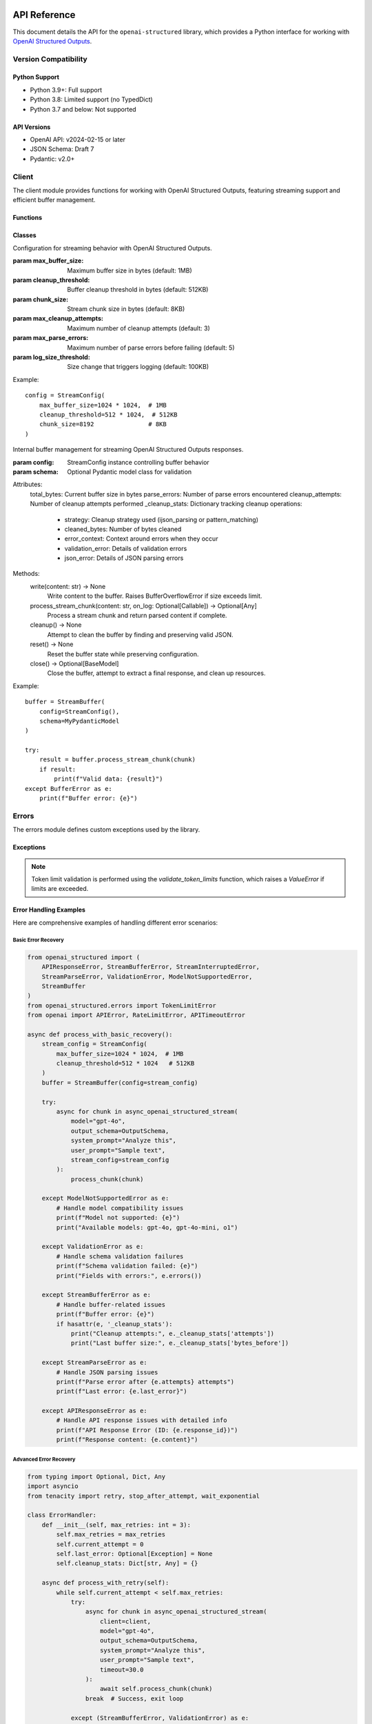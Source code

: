 .. Copyright (c) 2025 Yaniv Golan. All rights reserved.

API Reference
============

This document details the API for the ``openai-structured`` library, which provides a Python interface for working with `OpenAI Structured Outputs <https://platform.openai.com/docs/guides/function-calling>`_.

Version Compatibility
------------------

Python Support
~~~~~~~~~~~~

* Python 3.9+: Full support
* Python 3.8: Limited support (no TypedDict)
* Python 3.7 and below: Not supported

API Versions
~~~~~~~~~~

* OpenAI API: v2024-02-15 or later
* JSON Schema: Draft 7
* Pydantic: v2.0+

Client
------

.. module:: openai_structured.client

The client module provides functions for working with OpenAI Structured Outputs, featuring streaming support and efficient buffer management.

Functions
~~~~~~~~~

.. function:: async_openai_structured_stream(*, messages: List[Dict[str, str]], schema: Dict[str, Any], model: str = "gpt-4o", temperature: float = 0.0, max_tokens: Optional[int] = None, top_p: float = 1.0, frequency_penalty: float = 0.0, presence_penalty: float = 0.0, timeout: float = 60.0, stream_config: Optional[StreamConfig] = None, validate_schema: bool = True, on_log: Optional[Callable[[str, Any], Awaitable[None]]] = None) -> AsyncGenerator[Dict[str, Any], None]

    Make a streaming OpenAI API call using OpenAI Structured Outputs.

    :param messages: List of chat messages in OpenAI format
    :param schema: JSON Schema defining the expected response structure
    :param model: Model to use (default: "gpt-4o")
    :param temperature: Sampling temperature (default: 0.0)
    :param max_tokens: Maximum tokens to generate (default: model-specific)
    :param top_p: Top-p sampling parameter (default: 1.0)
    :param frequency_penalty: Frequency penalty (default: 0.0)
    :param presence_penalty: Presence penalty (default: 0.0)
    :param timeout: API timeout in seconds (default: 60.0)
    :param stream_config: Stream configuration (default: None)
    :param validate_schema: Whether to validate response against schema (default: True)
    :param on_log: Optional callback for structured logging events (default: None)
        - Receives LogEvent objects with event type and data
        - Used for custom logging, monitoring, and debugging
        - Sensitive data is automatically redacted
    :return: AsyncGenerator yielding structured data chunks
    :raises: Various exceptions (see Error Handling section)

    Example::

        schema = {
            "type": "object",
            "properties": {
                "summary": {"type": "string"},
                "key_points": {
                    "type": "array",
                    "items": {"type": "string"}
                }
            }
        }

        messages = [
            {"role": "system", "content": "You are a helpful assistant."},
            {"role": "user", "content": "Analyze this text: " + text}
        ]

        async for chunk in async_openai_structured_stream(
            messages=messages,
            schema=schema,
            model="gpt-4o",
            temperature=0.7,
            stream_config=StreamConfig(
                max_buffer_size=1024 * 1024,  # 1MB
                cleanup_threshold=512 * 1024   # 512KB
            )
        ):
            print(chunk)

.. function:: supports_structured_output(model_name: str) -> bool

    Check if a model supports OpenAI Structured Outputs.

    This function validates whether a given model name supports OpenAI Structured Outputs,
    handling both aliases and dated versions. For dated versions, it ensures they meet
    minimum version requirements.

    :param model_name: The model name to validate. Can be either:
        - an alias (e.g., "gpt-4o")
        - dated version (e.g., "gpt-4o-2024-08-06")
        - newer version (e.g., "gpt-4o-2024-09-01")
    :return: True if the model supports OpenAI Structured Outputs, False otherwise

    Example::

        # Check alias
        if supports_structured_output("gpt-4o"):
            print("Model supports OpenAI Structured Outputs")

        # Check dated version
        if supports_structured_output("gpt-4o-2024-08-06"):
            print("Version is supported")

        # Check unsupported model
        if not supports_structured_output("gpt-3.5-turbo"):
            print("Model does not support OpenAI Structured Outputs")

    Notes:
        - Aliases (e.g., "gpt-4o") are automatically resolved to the latest compatible version
        - Dated versions must meet minimum version requirements
        - For dated versions, both the base model and date are validated
        - Newer versions are accepted if the base model is supported

.. function:: get_context_window_limit(model_name: str) -> int

    Get the context window limit (maximum total tokens) for a given model.

    :param model_name: The model name (e.g., "gpt-4o", "o1", "o3-mini")
    :return: Maximum context window size in tokens

    Example::

        limit = get_context_window_limit("gpt-4o")  # Returns 128,000
        limit = get_context_window_limit("o1")      # Returns 200,000
        limit = get_context_window_limit("o3-mini") # Returns 200,000

.. function:: get_default_token_limit(model_name: str) -> int

    Get the default output token limit for a given model.

    :param model_name: The model name (e.g., "gpt-4o", "o1", "o3-mini")
    :return: Maximum output tokens allowed

    Example::

        limit = get_default_token_limit("gpt-4o")  # Returns 16,384
        limit = get_default_token_limit("o1")      # Returns 100,000
        limit = get_default_token_limit("o3-mini") # Returns 100,000

    Note: The actual usable output tokens may be slightly less due to invisible reasoning tokens.

Classes
~~~~~~~

.. class:: StreamConfig

    Configuration for streaming behavior with OpenAI Structured Outputs.

    :param max_buffer_size: Maximum buffer size in bytes (default: 1MB)
    :param cleanup_threshold: Buffer cleanup threshold in bytes (default: 512KB)
    :param chunk_size: Stream chunk size in bytes (default: 8KB)
    :param max_cleanup_attempts: Maximum number of cleanup attempts (default: 3)
    :param max_parse_errors: Maximum number of parse errors before failing (default: 5)
    :param log_size_threshold: Size change that triggers logging (default: 100KB)

    Example::

        config = StreamConfig(
            max_buffer_size=1024 * 1024,  # 1MB
            cleanup_threshold=512 * 1024,  # 512KB
            chunk_size=8192               # 8KB
        )

.. class:: StreamBuffer

    Internal buffer management for streaming OpenAI Structured Outputs responses.

    :param config: StreamConfig instance controlling buffer behavior
    :param schema: Optional Pydantic model class for validation

    Attributes:
        total_bytes: Current buffer size in bytes
        parse_errors: Number of parse errors encountered
        cleanup_attempts: Number of cleanup attempts performed
        _cleanup_stats: Dictionary tracking cleanup operations:
            - strategy: Cleanup strategy used (ijson_parsing or pattern_matching)
            - cleaned_bytes: Number of bytes cleaned
            - error_context: Context around errors when they occur
            - validation_error: Details of validation errors
            - json_error: Details of JSON parsing errors

    Methods:
        write(content: str) -> None
            Write content to the buffer. Raises BufferOverflowError if size exceeds limit.

        process_stream_chunk(content: str, on_log: Optional[Callable]) -> Optional[Any]
            Process a stream chunk and return parsed content if complete.

        cleanup() -> None
            Attempt to clean the buffer by finding and preserving valid JSON.

        reset() -> None
            Reset the buffer state while preserving configuration.

        close() -> Optional[BaseModel]
            Close the buffer, attempt to extract a final response, and clean up resources.

    Example::

        buffer = StreamBuffer(
            config=StreamConfig(),
            schema=MyPydanticModel
        )

        try:
            result = buffer.process_stream_chunk(chunk)
            if result:
                print(f"Valid data: {result}")
        except BufferError as e:
            print(f"Buffer error: {e}")

Errors
------

.. module:: openai_structured.errors

The errors module defines custom exceptions used by the library.

Exceptions
~~~~~~~~~

.. exception:: APIResponseError

    Base exception for API response errors. Contains detailed information about the failed response.

    Attributes:
        - response_id (Optional[str]): The OpenAI response ID for tracking and debugging
        - content (Optional[str]): The raw response content that caused the error

    Example::

        try:
            result = await async_openai_structured_call(...)
        except APIResponseError as e:
            print(f"Error ID: {e.response_id}")
            print(f"Error content: {e.content}")
            print(f"Error message: {str(e)}")

.. exception:: InvalidResponseFormatError

    Raised when the API response doesn't match the expected format.
    Inherits from APIResponseError, providing response_id and content.

    Example::

        try:
            result = await async_openai_structured_call(...)
        except InvalidResponseFormatError as e:
            print(f"Invalid format in response {e.response_id}")
            print(f"Raw content: {e.content}")

.. exception:: EmptyResponseError

    Raised when the API returns an empty response.
    Inherits from APIResponseError, providing response_id and content.

    Example::

        try:
            result = await async_openai_structured_call(...)
        except EmptyResponseError as e:
            print(f"Empty response with ID: {e.response_id}")

.. exception:: StreamBufferError

    Raised when stream buffer limits are exceeded.

    Causes:
        - Buffer size exceeds limit
        - Cleanup fails
        - Memory allocation fails

    Example::

        try:
            async for chunk in async_openai_structured_stream(...):
                process_chunk(chunk)
        except StreamBufferError as e:
            print(f"Buffer overflow: {e}")

.. exception:: StreamInterruptedError

    Raised when the stream is interrupted unexpectedly.

    Causes:
        - Network issues
        - API errors
        - Client disconnection
        - Timeouts

    Example::

        try:
            async for chunk in async_openai_structured_stream(...):
                process_chunk(chunk)
        except StreamInterruptedError as e:
            print(f"Stream interrupted: {e}")

.. exception:: StreamParseError

    Raised when stream content cannot be parsed.

    Causes:
        - Invalid JSON
        - Schema mismatch
        - Encoding issues
        - Partial response

    Example::

        try:
            async for chunk in async_openai_structured_stream(...):
                process_chunk(chunk)
        except StreamParseError as e:
            print(f"Parse error: {e}")

.. exception:: ValidationError

    Raised when schema validation fails.

    Causes:
        - Schema violations
        - Type mismatches
        - Missing fields
        - Format errors

    Example::

        try:
            async for chunk in async_openai_structured_stream(...):
                process_chunk(chunk)
        except ValidationError as e:
            print(f"Validation error: {e}")

.. note::
    Token limit validation is performed using the `validate_token_limits` function, which raises a `ValueError` if limits are exceeded.

.. exception:: TokenLimitError

    Raised when token limits are exceeded for a model.

    Attributes:
        - requested_tokens (Optional[int]): The number of tokens requested
        - model_limit (Optional[int]): The maximum token limit for the model

    Example::

        try:
            result = await async_openai_structured_call(
                client=client,
                model="gpt-4o",
                max_tokens=20_000,  # Exceeds limit
                output_schema=MySchema,
                user_prompt="..."
            )
        except TokenLimitError as e:
            print(f"Token limit exceeded: requested {e.requested_tokens} tokens")
            print(f"Model limit is {e.model_limit} tokens")

    Note:
        Token limits vary by model:
        - gpt-4o: 16,384 output tokens
        - o1: 100,000 output tokens
        - o3-mini: 100,000 output tokens

.. exception:: TokenParameterError

    Raised when both max_output_tokens and max_completion_tokens are used.
    These parameters are mutually exclusive as they control the same functionality.
    Only one should be used in a request.

    Example::

        try:
            client.complete(
                "gpt-4o",
                max_output_tokens=100,
                max_completion_tokens=100
            )
        except TokenParameterError as e:
            print(f"Token error: {e}")
            # Output:
            # "Cannot specify both 'max_output_tokens' and 'max_completion_tokens' parameters.
            # These parameters are mutually exclusive as they control the same functionality.
            # Choose one:
            # - max_output_tokens (recommended)
            # - max_completion_tokens (legacy)"

.. exception:: ModelNotSupportedError

    Raised when a model is not supported by the client.

    Example::

        try:
            registry.get_capabilities("unsupported-model")
        except ModelNotSupportedError as e:
            print(f"Model error: {e}")
            # Output:
            # "Model 'unsupported-model' is not supported.
            # Available models:
            # - Dated models: gpt-4o-2024-08-06, o1-2024-12-17
            # - Aliases: gpt-4o, o1
            # Note: For dated models, use format: base-YYYY-MM-DD (e.g. gpt-4o-2024-08-06)"

.. exception:: VersionTooOldError

    Raised when a model version is older than the minimum supported version.

    Example::

        try:
            registry.get_capabilities("gpt-4o-2024-07-01")
        except VersionTooOldError as e:
            print(f"Version error: {e}")
            # Output:
            # "Model 'gpt-4o-2024-07-01' version 2024-07-01 is too old.
            # Minimum supported version: 2024-08-06
            # Note: Use the alias 'gpt-4o' to always get the latest version"

.. exception:: InvalidDateError

    Raised when a model version has invalid date components.

    Example::

        try:
            registry.get_capabilities("gpt-4o-2024-13-01")
        except InvalidDateError as e:
            print(f"Date error: {e}")
            # Output:
            # "Invalid date format in model version: Month must be between 1 and 12
            # Use format: YYYY-MM-DD (e.g. 2024-08-06)"

.. exception:: OpenAIClientError

    Base exception for client-side errors. Used for various validation and parameter errors.

    Example::

        try:
            capabilities.validate_parameter("reasoning_effort", "invalid")
        except OpenAIClientError as e:
            print(f"Parameter error: {e}")
            # Output:
            # "Invalid value 'invalid' for parameter 'reasoning_effort'.
            # Description: Controls the model's reasoning depth.
            # Allowed values: low, medium, high"

Error Handling Examples
~~~~~~~~~~~~~~~~~~~~

Here are comprehensive examples of handling different error scenarios:

Basic Error Recovery
^^^^^^^^^^^^^^^^^^

.. code-block:: python

    from openai_structured import (
        APIResponseError, StreamBufferError, StreamInterruptedError,
        StreamParseError, ValidationError, ModelNotSupportedError,
        StreamBuffer
    )
    from openai_structured.errors import TokenLimitError
    from openai import APIError, RateLimitError, APITimeoutError

    async def process_with_basic_recovery():
        stream_config = StreamConfig(
            max_buffer_size=1024 * 1024,  # 1MB
            cleanup_threshold=512 * 1024   # 512KB
        )
        buffer = StreamBuffer(config=stream_config)

        try:
            async for chunk in async_openai_structured_stream(
                model="gpt-4o",
                output_schema=OutputSchema,
                system_prompt="Analyze this",
                user_prompt="Sample text",
                stream_config=stream_config
            ):
                process_chunk(chunk)

        except ModelNotSupportedError as e:
            # Handle model compatibility issues
            print(f"Model not supported: {e}")
            print("Available models: gpt-4o, gpt-4o-mini, o1")

        except ValidationError as e:
            # Handle schema validation failures
            print(f"Schema validation failed: {e}")
            print("Fields with errors:", e.errors())

        except StreamBufferError as e:
            # Handle buffer-related issues
            print(f"Buffer error: {e}")
            if hasattr(e, '_cleanup_stats'):
                print("Cleanup attempts:", e._cleanup_stats['attempts'])
                print("Last buffer size:", e._cleanup_stats['bytes_before'])

        except StreamParseError as e:
            # Handle JSON parsing issues
            print(f"Parse error after {e.attempts} attempts")
            print(f"Last error: {e.last_error}")

        except APIResponseError as e:
            # Handle API response issues with detailed info
            print(f"API Response Error (ID: {e.response_id})")
            print(f"Response content: {e.content}")

Advanced Error Recovery
^^^^^^^^^^^^^^^^^^^

.. code-block:: python

    from typing import Optional, Dict, Any
    import asyncio
    from tenacity import retry, stop_after_attempt, wait_exponential

    class ErrorHandler:
        def __init__(self, max_retries: int = 3):
            self.max_retries = max_retries
            self.current_attempt = 0
            self.last_error: Optional[Exception] = None
            self.cleanup_stats: Dict[str, Any] = {}

        async def process_with_retry(self):
            while self.current_attempt < self.max_retries:
                try:
                    async for chunk in async_openai_structured_stream(
                        client=client,
                        model="gpt-4o",
                        output_schema=OutputSchema,
                        system_prompt="Analyze this",
                        user_prompt="Sample text",
                        timeout=30.0
                    ):
                        await self.process_chunk(chunk)
                    break  # Success, exit loop

                except (StreamBufferError, ValidationError) as e:
                    # Don't retry these errors
                    self.log_error("Permanent error, not retrying", e)
                    raise

                except StreamInterruptedError as e:
                    # Retry with exponential backoff
                    await self.handle_interrupted_stream(e)

                except APITimeoutError:
                    # Retry with increased timeout
                    await self.handle_timeout()

                except RateLimitError:
                    # Retry with increased wait time
                    await self.handle_rate_limit()

                except APIResponseError as e:
                    # Log detailed response info and retry
                    await self.handle_api_response_error(e)

                except Exception as e:
                    # Unexpected error
                    self.log_error("Unexpected error", e)
                    raise

                self.current_attempt += 1

            if self.last_error:
                raise self.last_error

        async def handle_interrupted_stream(self, error: StreamInterruptedError):
            self.last_error = error
            wait_time = min(2 ** self.current_attempt, 30)  # Max 30 seconds
            self.log_error(f"Stream interrupted, retrying in {wait_time}s", error)
            await asyncio.sleep(wait_time)

        async def handle_timeout(self):
            new_timeout = 30 * (self.current_attempt + 1)  # Increase timeout
            self.log_error(f"Timeout, retrying with {new_timeout}s timeout")
            # Update client timeout for next attempt

        async def handle_rate_limit(self):
            wait_time = 30 * (self.current_attempt + 1)  # Increase wait time
            self.log_error(f"Rate limited, waiting {wait_time}s")
            await asyncio.sleep(wait_time)

        async def handle_api_response_error(self, error: APIResponseError):
            self.last_error = error
            self.log_error(
                f"API error (ID: {error.response_id})",
                f"Content: {error.content}"
            )
            await asyncio.sleep(5)  # Brief wait before retry

        def log_error(self, message: str, error: Optional[Exception] = None):
            print(f"Attempt {self.current_attempt + 1}/{self.max_retries}: {message}")
            if error:
                print(f"Error details: {error}")

    # Usage
    handler = ErrorHandler(max_retries=3)
    await handler.process_with_retry()

These examples demonstrate:

1. Different error handling strategies:
   - Simple error catching and reporting
   - Sophisticated retry logic with exponential backoff
   - Error-specific handling and recovery

2. Proper resource cleanup using ``finally``

3. Detailed error information extraction:
   - Response IDs from APIResponseError
   - Cleanup statistics from StreamBufferError
   - Parse attempt counts from StreamParseError

4. Advanced retry mechanisms:
   - Rate limit handling with increasing delays
   - Timeout handling with increasing timeouts
   - Stream interruption recovery

5. Structured error logging and monitoring

Example Usage
------------

Basic Streaming
~~~~~~~~~~~~~

.. code-block:: python

    from openai_structured import async_openai_structured_stream, StreamConfig
    from openai_structured.errors import StreamBufferError, ValidationError

    async def process_stream():
        try:
            async for chunk in async_openai_structured_stream(
                client=client,
                model="gpt-4o-2024-08-06",
                output_schema=OutputSchema,
                system_prompt="Analyze this text",
                user_prompt="Sample text to analyze",
                stream_config=StreamConfig(
                    max_buffer_size=1024 * 1024
                )
            ):
                print(chunk)
        except ValueError as e:
            if "token limit" in str(e).lower():
                print(f"Token limit exceeded: {e}")
            else:
                raise
        except StreamBufferError as e:
            print(f"Buffer error: {e}")
        except ValidationError as e:
            print(f"Validation error: {e}")

Error Recovery
~~~~~~~~~~~~

.. code-block:: python

    from openai_structured.errors import StreamInterruptedError
    import asyncio

    async def process_with_retry(max_retries=3):
        last_error = None
        for attempt in range(max_retries):
            try:
                async for chunk in async_openai_structured_stream(...):
                    process_chunk(chunk)
                break
            except StreamInterruptedError as e:
                last_error = e
                if attempt == max_retries - 1:
                    raise
                await asyncio.sleep(1)
            except (StreamBufferError, ValidationError) as e:
                # Don't retry these errors
                raise

        if last_error:
            raise last_error

Resource Management
~~~~~~~~~~~~~~~~

.. code-block:: python

    async def process_with_timeout():
        try:
            async for chunk in async_openai_structured_stream(
                messages=[...],
                schema={...},
                timeout=30.0
            ):
                process_chunk(chunk)
        except asyncio.TimeoutError:
            print("Operation timed out")
        finally:
            cleanup_resources()

Schema Validation
~~~~~~~~~~~~~~~

.. code-block:: python

    from openai_structured.errors import ValidationError

    schema = {
        "type": "object",
        "properties": {
            "name": {
                "type": "string",
                "pattern": "^[A-Za-z]+$"
            },
            "age": {
                "type": "integer",
                "minimum": 0,
                "maximum": 150
            }
        },
        "required": ["name", "age"]
    }

    try:
        async for chunk in async_openai_structured_stream(
            messages=[...],
            schema=schema,
            validate_schema=True
        ):
            process_chunk(chunk)
    except ValidationError as e:
        print(f"Validation failed: {e}")

Schema Validation
~~~~~~~~~~~~~~~

.. code-block:: python

    from openai_structured.errors import ValidationError

    schema = {
        "type": "object",
        "properties": {
            "name": {
                "type": "string",
                "pattern": "^[A-Za-z]+$"
            },
            "age": {
                "type": "integer",
                "minimum": 0,
                "maximum": 150
            }
        },
        "required": ["name", "age"]
    }

    try:
        async for chunk in async_openai_structured_stream(
            messages=[...],
            schema=schema,
            validate_schema=True
        ):
            process_chunk(chunk)
    except ValidationError as e:
        print(f"Validation failed: {e}")

Error Handling
~~~~~~~~~~~~~

The library raises the following exceptions:

* ``StreamBufferError``: Raised when the buffer size exceeds the configured maximum.
* ``StreamInterruptedError``: Raised when the stream is interrupted before completion.
* ``StreamParseError``: Raised when the stream content cannot be parsed as valid JSON.
* ``ValidationError``: Raised when the response does not match the provided schema.
* ``APIError``: Raised when the OpenAI API returns an error.
* ``ValueError``: Raised in several cases:
    * When token limits are exceeded (input too long or output limit exceeded)
    * When an invalid model version is provided
    * When schema validation fails

Example error handling:

.. code-block:: python

    try:
        async for chunk in async_openai_structured_stream(
            client=client,
            model="gpt-4o-2024-08-06",
            output_schema=OutputSchema,
            system_prompt="Analyze this text",
            user_prompt="Sample text to analyze",
        ):
            process_chunk(chunk)
    except ValueError as e:
        if "token limit" in str(e).lower():
            print(f"Token limit exceeded: {e}")
            print("Consider reducing input size or using a model with larger context")
        else:
            raise
    except StreamBufferError as e:
        print(f"Buffer overflow: {e}")
    except StreamInterruptedError as e:
        print(f"Stream interrupted: {e}")
    except ValidationError as e:
        print(f"Validation error: {e}")
    except APIError as e:
        print(f"API error: {e}")
    finally:
        await client.close()

Logging Events
~~~~~~~~~~~~

The library provides structured logging through the ``on_log`` callback:

.. class:: LogEvent

    Structured logging event.

    :param type: Event type (e.g., "buffer.size", "stream.start", "error")
    :param data: Event data (sensitive information automatically redacted)

    Security:
        The library automatically redacts sensitive information in logs:
        - API keys and tokens
        - Authentication headers
        - Other security-sensitive fields
        This protection applies to all logging events, including errors and API responses.

Common event types:

* ``buffer.size``: Buffer size changes
* ``stream.start``: Stream creation
* ``stream.end``: Stream completion
* ``stream.chunk``: Chunk received
* ``cleanup.stats``: Buffer cleanup statistics
* ``error``: Error details (sensitive data redacted)
* ``parse.attempt``: Parse attempt details
* ``validation``: Schema validation results

Example logging implementation::

    import logging
    logger = logging.getLogger(__name__)

    async def log_callback(event: LogEvent, level: str):
        # All events are automatically redacted for security
        if event.type == "error":
            logger.error("Error: %s", event.data, exc_info=True)  # API keys and auth data redacted
        elif event.type == "buffer.size":
            logger.info("Buffer size: %d bytes", event.data["size"])
        elif event.type == "cleanup.stats":
            logger.debug("Cleanup stats: %s", event.data)
        else:
            logger.debug("Event %s: %s", event.type, event.data)

    async for chunk in async_openai_structured_stream(
        model="gpt-4o-2024-08-06",
        output_schema=OutputSchema,
        system_prompt="Analyze this text",
        user_prompt="Sample text to analyze",
        on_log=log_callback
    ):
        process_chunk(chunk)

Data Processing Features
=====================

The template engine includes powerful data processing capabilities for analyzing and transforming structured data.

Data Transformation
-----------------

.. code-block:: python

    # Sort items by a key
    {{ items|sort_by('timestamp') }}

    # Group items by category
    {% set grouped = items|group_by('category') %}
    {% for category, items in grouped.items() %}
        {{ category }}: {{ items|length }} items
    {% endfor %}

    # Filter items
    {{ items|filter_by('status', 'active') }}

    # Extract values
    {{ items|pluck('name') }}

    # Get unique values
    {{ items|unique }}

    # Count frequencies
    {{ items|frequency }}

Aggregation Functions
-------------------

.. code-block:: python

    # Basic aggregation
    {% set stats = data|aggregate('value') %}
    Count: {{ stats.count }}
    Sum: {{ stats.sum }}
    Average: {{ stats.avg }}
    Min: {{ stats.min }}
    Max: {{ stats.max }}

    # Aggregate nested data
    {% set user_stats = users|aggregate('age') %}
    Average age: {{ user_stats.avg }}

Data Analysis
------------

.. code-block:: python

    # Generate data summary
    {% set summary = summarize(data) %}
    Total records: {{ summary.total_records }}
    {% for field, stats in summary.fields.items() %}
        {{ field }}:
        - Type: {{ stats.type }}
        - Unique values: {{ stats.unique_values }}
        - Null count: {{ stats.null_count }}
    {% endfor %}

    # Create pivot tables
    {% set pivot = pivot_table(data, index='category', values='amount', aggfunc='sum') %}
    {{ pivot|dict_to_table }}

Table Formatting
--------------

.. code-block:: python

    # Basic table
    {{ table(['Name', 'Age'], [['Alice', 25], ['Bob', 30]]) }}

    # Aligned table
    {{ align_table(['Name', 'Age'], [['Alice', 25], ['Bob', 30]], ['left', 'right']) }}

    # Convert dict to table
    {{ stats|dict_to_table }}

    # Convert list to table
    {{ users|list_to_table(headers=['Name', 'Age']) }}

    # Auto-format any data structure
    {{ data|auto_table }}

Examples
--------

Here are some practical examples combining multiple features:

.. code-block:: python

    # Analyze user activity by category
    {% set user_activity = data|group_by('category') %}
    {% for category, items in user_activity.items() %}
        Category: {{ category }}
        {{ items|aggregate('duration')|dict_to_table }}
    {% endfor %}

    # Generate summary report
    {% set stats = data|aggregate('value') %}
    {% set distribution = data|pluck('category')|frequency %}

    Summary Statistics:
    {{ stats|dict_to_table }}

    Category Distribution:
    {{ distribution|dict_to_table }}

    # Create detailed pivot analysis
    {% set pivot_data = pivot_table(data,
                                  index='category',
                                  values='amount',
                                  aggfunc='mean') %}
    Average Amount by Category:
    {{ pivot_data|dict_to_table }}

Testing
-------

The library provides utilities for testing applications that use openai-structured.

Stream Testing
~~~~~~~~~~~~

When testing streaming functionality, you should test both the iteration mechanism and content processing:

.. code-block:: python

    # Test streaming functionality
    results = list(openai_structured_stream(
        client=client,  # Use a real client with test credentials
        model="gpt-4o",
        output_schema=SimpleMessage,
        user_prompt="test"
    ))

    # Verify results
    assert len(results) > 0
    for result in results:
        assert isinstance(result, SimpleMessage)

Error Handling
~~~~~~~~~~~~

Test error scenarios by configuring your client with invalid credentials or using network conditions that would trigger errors:

.. code-block:: python

    from openai_structured.errors import StreamInterruptedError

    # Test with invalid API key
    client = OpenAI(api_key="invalid-key")

    with pytest.raises(StreamInterruptedError):
        list(openai_structured_stream(
            client=client,
            model="gpt-4o",
            output_schema=SimpleMessage,
            user_prompt="test"
        ))

Async Testing
~~~~~~~~~~~

For async code, use pytest-asyncio and test both successful and error cases:

.. code-block:: python

    @pytest.mark.asyncio
    async def test_async_stream():
        client = AsyncOpenAI()  # Configure with test credentials

        results = []
        async for result in async_openai_structured_stream(
            client=client,
            model="gpt-4o",
            output_schema=SimpleMessage,
            user_prompt="test"
        ):
            results.append(result)

        assert len(results) > 0
        for result in results:
            assert isinstance(result, SimpleMessage)

.. note::
    o1 and o3 models only support a limited set of parameters:

    - max_completion_tokens
    - reasoning_effort

    Attempting to use other parameters (temperature, top_p, etc.) will raise an OpenAIClientError.

Model Support
------------

The library supports the following OpenAI models with structured output:

Production Models
~~~~~~~~~~~~~~~

- **gpt-4o-2024-08-06**
    - Full JSON schema support
    - 128K context window
    - 16K output tokens
    - Supports streaming

- **gpt-4o-mini-2024-07-18**
    - 128K context window
    - 16K output tokens
    - Supports streaming

- **o1-2024-12-17**
    - 200K context window
    - 100K output tokens
    - Limited parameter support
    - Does not support streaming

- **o3-mini-2025-01-31**
    - 200K context window
    - 100K output tokens
    - Limited parameter support
    - Supports streaming

Limited Parameter Support
~~~~~~~~~~~~~~~~~~~~

o1 and o3 models only support the following parameters:

- max_completion_tokens
- reasoning_effort

Attempting to use other parameters (temperature, top_p, etc.) will raise an OpenAIClientError.

Streaming Support
~~~~~~~~~~~~~~

Different models have varying streaming support:

.. code-block:: python

    # o1-2024-12-17 does not support streaming
    try:
        async for response in async_openai_structured_stream(
            model="o1-2024-12-17",  # Will raise 400 error
            stream=True
        ):
            process_response(response)
    except OpenAIClientError as e:
        # Error: "Unsupported value: 'stream' does not support true with this model"
        handle_error(e)

    # o3 main model does not support streaming
    try:
        async for response in async_openai_structured_stream(
            model="o3",  # Will raise 400 error
            stream=True
        ):
            process_response(response)
    except OpenAIClientError as e:
        # Error: "The main o3 model does not support streaming"
        handle_error(e)

    # o3-mini and o3-mini-high support streaming
    async for response in async_openai_structured_stream(
        model="o3-mini",  # Works correctly
        stream=True
    ):
        process_response(response)

Exceptions
---------

.. py:exception:: OpenAIClientError

   Base exception for client-side errors. Raised in several cases:

   - When attempting to use unsupported parameters with o1/o3 models
   - When model version is not supported
   - When validation fails
